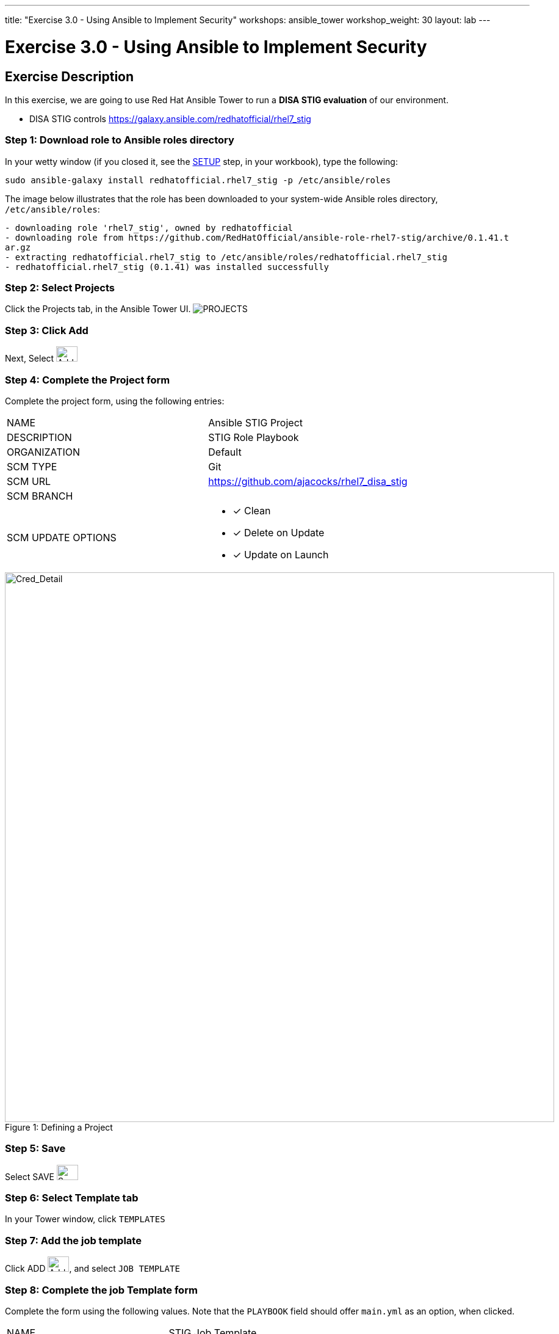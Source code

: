 ---
title: "Exercise 3.0 - Using Ansible to Implement Security"
workshops: ansible_tower
workshop_weight: 30
layout: lab
---

:license_url: http://ansible-workshop-bos.redhatgov.io/ansible-license.json

:icons: font
:imagesdir: /workshops/ansible_tower/images


= Exercise 3.0 - Using Ansible to Implement Security

== Exercise Description
In this exercise, we are going to use Red Hat Ansible Tower to run a *DISA STIG evaluation* of our environment.

- DISA STIG controls
https://galaxy.ansible.com/redhatofficial/rhel7_stig

=== Step 1: Download role to Ansible roles directory

In your wetty window (if you closed it, see the link:/workshops/ansible_tower/setup/[SETUP] step, in your workbook), type the following:

[source,bash]
----
sudo ansible-galaxy install redhatofficial.rhel7_stig -p /etc/ansible/roles
----

The image below illustrates that the role has been downloaded to your system-wide Ansible roles directory, `/etc/ansible/roles`:

[source,bash]
----
- downloading role 'rhel7_stig', owned by redhatofficial
- downloading role from https://github.com/RedHatOfficial/ansible-role-rhel7-stig/archive/0.1.41.t
ar.gz
- extracting redhatofficial.rhel7_stig to /etc/ansible/roles/redhatofficial.rhel7_stig
- redhatofficial.rhel7_stig (0.1.41) was installed successfully
----

=== Step 2: Select Projects

Click the Projects tab, in the Ansible Tower UI. image:at_projects_icon.png[PROJECTS]

=== Step 3: Click Add

Next, Select    image:at_add.png[Add,35,25]

=== Step 4: Complete the Project form

Complete the project form, using the following entries:

|===
|NAME |Ansible STIG Project
|DESCRIPTION|STIG Role Playbook
|ORGANIZATION|Default
|SCM TYPE|Git
|SCM URL| https://github.com/ajacocks/rhel7_disa_stig
|SCM BRANCH|
|SCM UPDATE OPTIONS
a|

- [*] Clean
- [*] Delete on Update
- [*] Update on Launch
|===

image::section3.0-stig_project.png[Cred_Detail, 900,caption="Figure 1: ",title="Defining a Project"]

=== Step 5: Save

Select   SAVE   image:at_save.png[Save,35,25]

=== Step 6: Select Template tab

In your Tower window, click `TEMPLATES`

=== Step 7: Add the job template

Click ADD image:at_add.png[Add,35,25], and select `JOB TEMPLATE`

=== Step 8: Complete the job Template form

Complete the form using the following values.  Note that the `PLAYBOOK` field should offer `main.yml` as an option, when clicked.

|===
|NAME |STIG Job Template
|DESCRIPTION|Template for security playbooks
|JOB TYPE|Run
|INVENTORY|Ansible Workshop Inventory
|PROJECT|Ansible STIG Project
|PLAYBOOK|main.yml
|MACHINE CREDENTIAL|Ansible Workshop Credential
|LIMIT|web
|SKIP TAGS
a|
* CCE-27361-5
* CCE-27485-2
* CCE-27311-0
* CCE-80546-5
* CCE-80998-8
|OPTIONS
a|
- [*] Enable Privilege Escalation
|===

image::section3.0-stig_template.png[Cred_Detail, 900,caption="Figure 2: ",title="Defining a Job"]

=== Step 9: Save the template and run it

Click SAVE image:at_save.png[Save], to store your new template, and we are ready to run it.

Click  the rocketship icon image:at_launch_icon.png[Add,35,25] next to the `STIG Job Template` entry, to launch the job.

View what the job looks like as it is executing, as well as what the SCAP results look like, when uploaded to your second node, in the panel, below.

{{< panel_group >}}
{{% panel "Job Status" %}}

:icons: font
:imagesdir: /workshops/ansible_tower/images

image:at_800-53_job_status.png[Job Status,width=1024]

{{% /panel %}}
{{% panel "Results" %}}

:icons: font
:imagesdir: /workshops/ansible_tower/images

image:at_scap_report.png[SCAP Report,width=1024]

{{% /panel %}}
{{< /panel_group >}}

=== Step 10: Observe the scanning process and view reports

You can watch the scan run against your managed node.  Note that each compliance check is named and detailed.

Once the check is complete, you can open a new tab in your web browser, and navigate to the following URL, where `workshopname` is the workshop prefix, and `#` is the number that your instructor gave you:

[source,bash]
----
{{< urifqdn "http://" "node" "/scap" >}}
----

Click the link called `scan-xccdf-report-...` to review the SCAP report that was generated.  Note the failures in the report; look at the machines, if you want, via your Wetty ssh session, to analyze what the problems might be.

{{< importPartial "footer/footer.html" >}}
